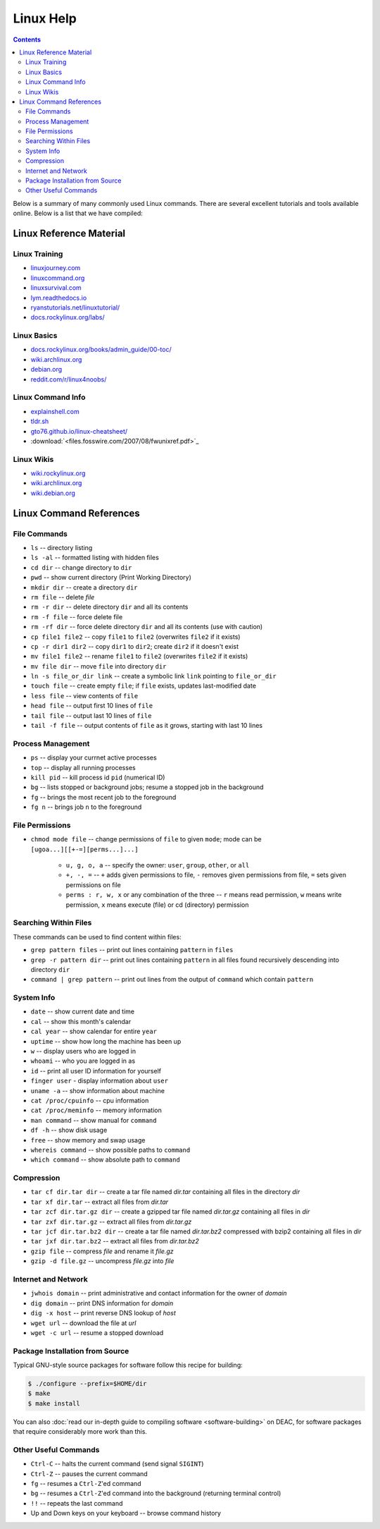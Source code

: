 .. _sec.linux:

==========
Linux Help
==========

.. contents::
   :depth: 3
..

.. #############################################################################
.. #############################################################################
.. #############################################################################
.. #############################################################################

Below is a summary of many commonly used Linux commands. There are several excellent 
tutorials and tools available online. Below is a list that we have compiled:

.. _sec.linux.references:

Linux Reference Material
========================

.. _sec.linux.training:

Linux Training
--------------
* `<linuxjourney.com>`_
* `<linuxcommand.org>`_
* `<linuxsurvival.com>`_
* `<lym.readthedocs.io>`_
* `<ryanstutorials.net/linuxtutorial/>`_
* `<docs.rockylinux.org/labs/>`_

.. _sec.linux.basics:

Linux Basics
------------
* `<docs.rockylinux.org/books/admin_guide/00-toc/>`_
* `<wiki.archlinux.org>`_
* `<debian.org>`_
* `<reddit.com/r/linux4noobs/>`_

.. _sec.linux.info:

Linux Command Info
------------------
* `<explainshell.com>`_
* `<tldr.sh>`_
* `<gto76.github.io/linux-cheatsheet/>`_
* :download:`<files.fosswire.com/2007/08/fwunixref.pdf>`_

.. _sec.linux.wikis:

Linux Wikis
-----------
* `<wiki.rockylinux.org>`_
* `<wiki.archlinux.org>`_
* `<wiki.debian.org>`_

.. #############################################################################
.. #############################################################################
.. #############################################################################
.. #############################################################################

.. _sec.linux.command_references:

Linux Command References
========================

.. _sec.linux.file_commands:

File Commands
-------------

* ``ls`` -- directory listing
* ``ls -al`` -- formatted listing with hidden files
* ``cd dir`` -- change directory to ``dir``
* ``pwd`` -- show current directory (Print Working Directory)
* ``mkdir dir`` -- create a directory ``dir``
* ``rm file`` -- delete `file`
* ``rm -r dir`` -- delete directory ``dir`` and all its contents
* ``rm -f file`` -- force delete file
* ``rm -rf dir`` -- force delete directory ``dir`` and all its contents (use with caution)
* ``cp file1 file2`` -- copy ``file1`` to ``file2`` (overwrites ``file2`` if it exists)
* ``cp -r dir1 dir2`` -- copy ``dir1`` to ``dir2``; create ``dir2`` if it doesn't exist
* ``mv file1 file2`` -- rename ``file1`` to ``file2`` (overwrites ``file2`` if it exists)
* ``mv file dir`` -- move ``file`` into directory ``dir``
* ``ln -s file_or_dir link`` -- create a symbolic link ``link`` pointing to ``file_or_dir``
* ``touch file`` -- create empty ``file``; if ``file`` exists, updates last-modified date
* ``less file`` -- view contents of ``file``
* ``head file`` -- output first 10 lines of ``file``
* ``tail file`` -- output last 10 lines of ``file``
* ``tail -f file`` -- output contents of ``file`` as it grows, starting with last 10 lines

.. #############################################################################
.. #############################################################################
.. #############################################################################
.. #############################################################################

.. _sec.linux.process_management:

Process Management
------------------

* ``ps`` -- display your currnet active processes
* ``top`` -- display all running processes
* ``kill pid`` -- kill process id ``pid`` (numerical ID)
* ``bg`` -- lists stopped or background jobs; resume a stopped job in the background
* ``fg`` -- brings the most recent job to the foreground
* ``fg n`` -- brings job ``n`` to the foreground

.. #############################################################################
.. #############################################################################
.. #############################################################################
.. #############################################################################

.. _sec.linux.file_permissions:

File Permissions
----------------

* ``chmod mode file`` -- change permissions of ``file`` to given ``mode``; mode
  can be ``[ugoa...][[+-=][perms...]...]``

    * ``u, g, o, a`` -- specify the owner: ``user``, ``group``, ``other``, or ``all``
    * ``+, -, =`` -- ``+`` adds given permissions to file, ``-`` removes given
      permissions from file, ``=`` sets given permissions on file
    * ``perms : r, w, x`` or any combination of the three -- ``r`` means read
      permission, ``w`` means write permission, ``x`` means execute (file) or cd
      (directory) permission

.. #############################################################################
.. #############################################################################
.. #############################################################################
.. #############################################################################

.. _sec.linux.searching:

Searching Within Files
----------------------

These commands can be used to find content within files:

* ``grep pattern files`` -- print out lines containing ``pattern`` in ``files``
* ``grep -r pattern dir`` -- print out lines containing ``pattern`` in all files
  found recursively descending into directory ``dir``
* ``command | grep pattern`` -- print out lines from the output of ``command``
  which contain ``pattern``

.. #############################################################################
.. #############################################################################
.. #############################################################################
.. #############################################################################

.. _sec.linux.system_info:

System Info
-----------

* ``date`` -- show current date and time
* ``cal`` -- show this month's calendar
* ``cal year`` -- show calendar for entire ``year``
* ``uptime`` -- show how long the machine has been up
* ``w`` -- display users who are logged in
* ``whoami`` -- who you are logged in as
* ``id`` -- print all user ID information for yourself
* ``finger user`` - display information about ``user``
* ``uname -a`` -- show information about machine
* ``cat /proc/cpuinfo`` -- cpu information
* ``cat /proc/meminfo`` -- memory information
* ``man command`` -- show manual for ``command``
* ``df -h`` -- show disk usage
* ``free`` -- show memory and swap usage
* ``whereis command`` -- show possible paths to ``command``
* ``which command`` -- show absolute path to ``command``

.. #############################################################################
.. #############################################################################
.. #############################################################################
.. #############################################################################

.. _sec.linux.compression:

Compression
-----------

* ``tar cf dir.tar dir`` -- create a tar file named `dir.tar` containing all
  files in the directory `dir`
* ``tar xf dir.tar`` -- extract all files from `dir.tar`
* ``tar zcf dir.tar.gz dir`` -- create a gzipped tar file named `dir.tar.gz`
  containing all files in `dir`
* ``tar zxf dir.tar.gz`` -- extract all files from `dir.tar.gz`
* ``tar jcf dir.tar.bz2 dir`` -- create a tar file named `dir.tar.bz2` compressed
  with bzip2 containing all files in `dir`
* ``tar jxf dir.tar.bz2`` -- extract all files from `dir.tar.bz2`
* ``gzip file`` -- compress `file` and rename it `file.gz`
* ``gzip -d file.gz`` -- uncompress `file.gz` into `file`

.. #############################################################################
.. #############################################################################
.. #############################################################################
.. #############################################################################

.. _sec.linux.internet:

Internet and Network
--------------------

* ``jwhois domain`` -- print administrative and contact information for the owner of `domain`
* ``dig domain`` -- print DNS information for `domain`
* ``dig -x host`` -- print reverse DNS lookup of `host`
* ``wget url`` -- download the file at `url`
* ``wget -c url`` -- resume a stopped download

.. #############################################################################
.. #############################################################################
.. #############################################################################
.. #############################################################################

.. _sec.linux.package_installation:

Package Installation from Source
--------------------------------

Typical GNU-style source packages for software follow this recipe for building:

.. code-block:: console

   $ ./configure --prefix=$HOME/dir
   $ make
   $ make install

You can also :doc:`read our in-depth guide to compiling software
<software-building>` on DEAC, for software packages that require considerably
more work than this.

.. #############################################################################
.. #############################################################################
.. #############################################################################
.. #############################################################################

.. _sec.linux.other:

Other Useful Commands
---------------------

* ``Ctrl-C`` -- halts the current command (send signal ``SIGINT``)
* ``Ctrl-Z`` -- pauses the current command
* ``fg`` -- resumes a ``Ctrl-Z``'ed command
* ``bg`` -- resumes a ``Ctrl-Z``'ed command into the background (returning terminal control)
* ``!!`` -- repeats the last command
* Up and Down keys on your keyboard -- browse command history

.. #############################################################################
.. #############################################################################
.. #############################################################################
.. #############################################################################
